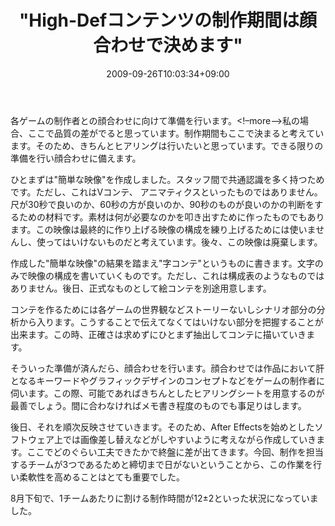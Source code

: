 #+TITLE: "High-Defコンテンツの制作期間は顔合わせで決めます"
#+DATE: 2009-09-26T10:03:34+09:00
#+DRAFT: false
#+TAGS: 過去記事インポート

各ゲームの制作者との顔合わせに向けて準備を行います。<!--more-->私の場合、ここで品質の差がでると思っています。制作期間もここで決まると考えています。そのため、きちんとヒアリングは行いたいと思っています。できる限りの準備を行い顔合わせに備えます。

ひとまずは"簡単な映像"を作成しました。スタッフ間で共通認識を多く持つためです。ただし、これはVコンテ、 アニマティクスといったものではありません。尺が30秒で良いのか、60秒の方が良いのか、90秒のものが良いのかの判断をするための材料です。素材は何が必要なのかを叩き出すために作ったものでもあります。この映像は最終的に作り上げる映像の構成を練り上げるためには使いませんし、使ってはいけないものだと考えています。後々、この映像は廃棄します。

作成した"簡単な映像"の結果を踏まえ"字コンテ"というものに書きます。文字のみで映像の構成を書いていくものです。ただし、これは構成表のようなものではありません。後日、正式なものとして絵コンテを別途用意します。

コンテを作るためには各ゲームの世界観などストーリーないしシナリオ部分の分析から入ります。こうすることで伝えてなくてはいけない部分を把握することが出来ます。この時、正確さは求めずにひとまず抽出してコンテに描いていきます。

そういった準備が済んだら、顔合わせを行います。顔合わせでは作品において肝となるキーワードやグラフィックデザインのコンセプトなどをゲームの制作者に伺います。この際、可能であればきちんとしたヒアリングシートを用意するのが最善でしょう。間に合わなければメモ書き程度のものでも事足りはします。

後日、それを順次反映させていきます。そのため、After Effectsを始めとしたソフトウェア上では画像差し替えなどがしやすいように考えながら作成していきます。ここでどのぐらい工夫できたかで終盤に差が出てきます。今回、制作を担当するチームが3つであるためと締切まで日がないということから、この作業を行い柔軟性を高めることはとても重要でした。

8月下旬で、1チームあたりに割ける制作時間が12±2といった状況になっていました。
